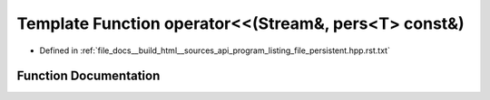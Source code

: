 .. _exhale_function_program__listing__file__persistent_8hpp_8rst_8txt_1a4666dfbf25b18ab72bed8f906767d938:

Template Function operator<<(Stream&, pers<T> const&)
=====================================================

- Defined in :ref:`file_docs__build_html__sources_api_program_listing_file_persistent.hpp.rst.txt`


Function Documentation
----------------------


.. doxygenfunction:: operator<<(Stream&, pers<T> const&)

